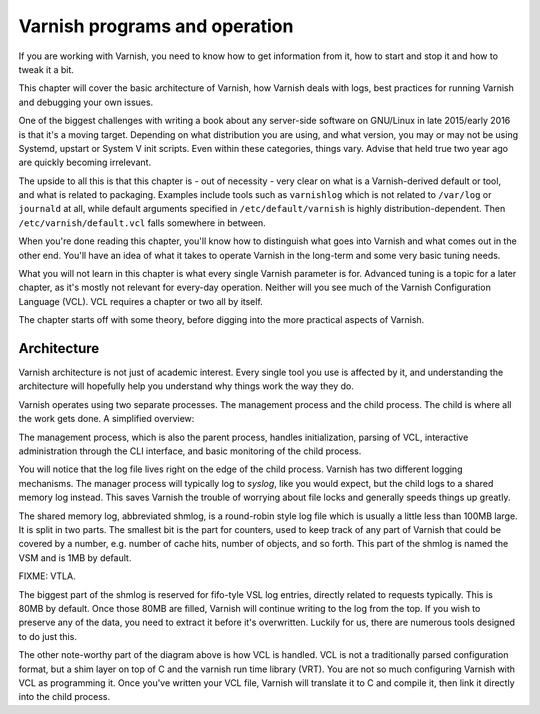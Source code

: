 Varnish programs and operation
==============================

If you are working with Varnish, you need to know how to get information
from it, how to start and stop it and how to tweak it a bit.

This chapter will cover the basic architecture of Varnish, how Varnish
deals with logs, best practices for running Varnish and debugging your own
issues.

One of the biggest challenges with writing a book about any server-side
software on GNU/Linux in late 2015/early 2016 is that it's a moving target.
Depending on what distribution you are using, and what version, you may or
may not be using Systemd, upstart or System V init scripts. Even within
these categories, things vary. Advise that held true two year ago are
quickly becoming irrelevant.

The upside to all this is that this chapter is - out of necessity - very
clear on what is a Varnish-derived default or tool, and what is related to
packaging. Examples include tools such as ``varnishlog`` which is not
related to ``/var/log`` or ``journald`` at all, while default arguments
specified in ``/etc/default/varnish`` is highly distribution-dependent.
Then ``/etc/varnish/default.vcl`` falls somewhere in between.

When you're done reading this chapter, you'll know how to distinguish what
goes into Varnish and what comes out in the other end. You'll have an idea
of what it takes to operate Varnish in the long-term and some very basic
tuning needs.

What you will not learn in this chapter is what every single Varnish
parameter is for. Advanced tuning is a topic for a later chapter, as it's
mostly not relevant for every-day operation. Neither will you see much of
the Varnish Configuration Language (VCL). VCL requires a chapter or two all
by itself.

The chapter starts off with some theory, before digging into the more
practical aspects of Varnish.

Architecture
------------

Varnish architecture is not just of academic interest. Every single tool
you use is affected by it, and understanding the architecture will
hopefully help you understand why things work the way they do.

Varnish operates using two separate processes. The management process and
the child process. The child is where all the work gets done. A simplified
overview:

.. image:: img/c3/architecture.png

The management process, which is also the parent process, handles
initialization, parsing of VCL, interactive administration through the CLI
interface, and basic monitoring of the child process.

You will notice that the log file lives right on the edge of the child
process. Varnish has two different logging mechanisms. The manager process
will typically log to `syslog`, like you would expect, but the child logs
to a shared memory log instead. This saves Varnish the trouble of worrying
about file locks and generally speeds things up greatly.

The shared memory log, abbreviated shmlog, is a round-robin style log file
which is usually a little less than 100MB large. It is split in two parts.
The smallest bit is the part for counters, used to keep track of any part
of Varnish that could be covered by a number, e.g. number of cache hits,
number of objects, and so forth. This part of the shmlog is named the VSM
and is 1MB by default.

FIXME: VTLA.

The biggest part of the shmlog is reserved for fifo-tyle VSL log entries,
directly related to requests typically. This is 80MB by default. Once those
80MB are filled, Varnish will continue writing to the log from the top. If
you wish to preserve any of the data, you need to extract it before it's
overwritten. Luckily for us, there are numerous tools designed to do just
this.

The other note-worthy part of the diagram above is how VCL is handled. VCL
is not a traditionally parsed configuration format, but a shim layer on top
of C and the varnish run time library (VRT). You are not so much
configuring Varnish with VCL as programming it. Once you've written your
VCL file, Varnish will translate it to C and compile it, then link it
directly into the child process.



